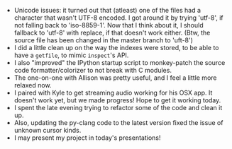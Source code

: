 #+BEGIN_COMMENT
.. title: Hacker School, 2014-07-09
.. slug: hacker-school-2014-07-09
.. date: 2014-07-10 10:21:45 UTC-04:00
.. tags: hackerschool, python, unicode
.. link:
.. description:
.. type: text
#+END_COMMENT


- Unicode issues: it turned out that (atleast) one of the files had a character
  that wasn't UTF-8 encoded. I got around it by trying 'utf-8', if not falling
  back to 'iso-8859-1'.  Now that I think about it, I should fallback to
  'utf-8' with replace, if that doesn't work either.  (Btw, the source file has
  been changed in the master branch to 'uft-8')
- I did a little clean up on the way the indexes were stored, to be able to
  have a ~getfile~, to mimic ~inspect~'s API.
- I also "improved" the IPython startup script to monkey-patch the source code
  formatter/colorizer to not break with C modules.
- The one-on-one with Allison was pretty useful, and I feel a little more
  relaxed now.
- I paired with Kyle to get streaming audio working for his OSX app.  It
  doesn't work yet, but we made progress! Hope to get it working today.
- I spent the late evening trying to refactor some of the code and clean it up.
- Also, updating the py-clang code to the latest version fixed the issue of
  unknown cursor kinds.
- I may present my project in today's presentations!
